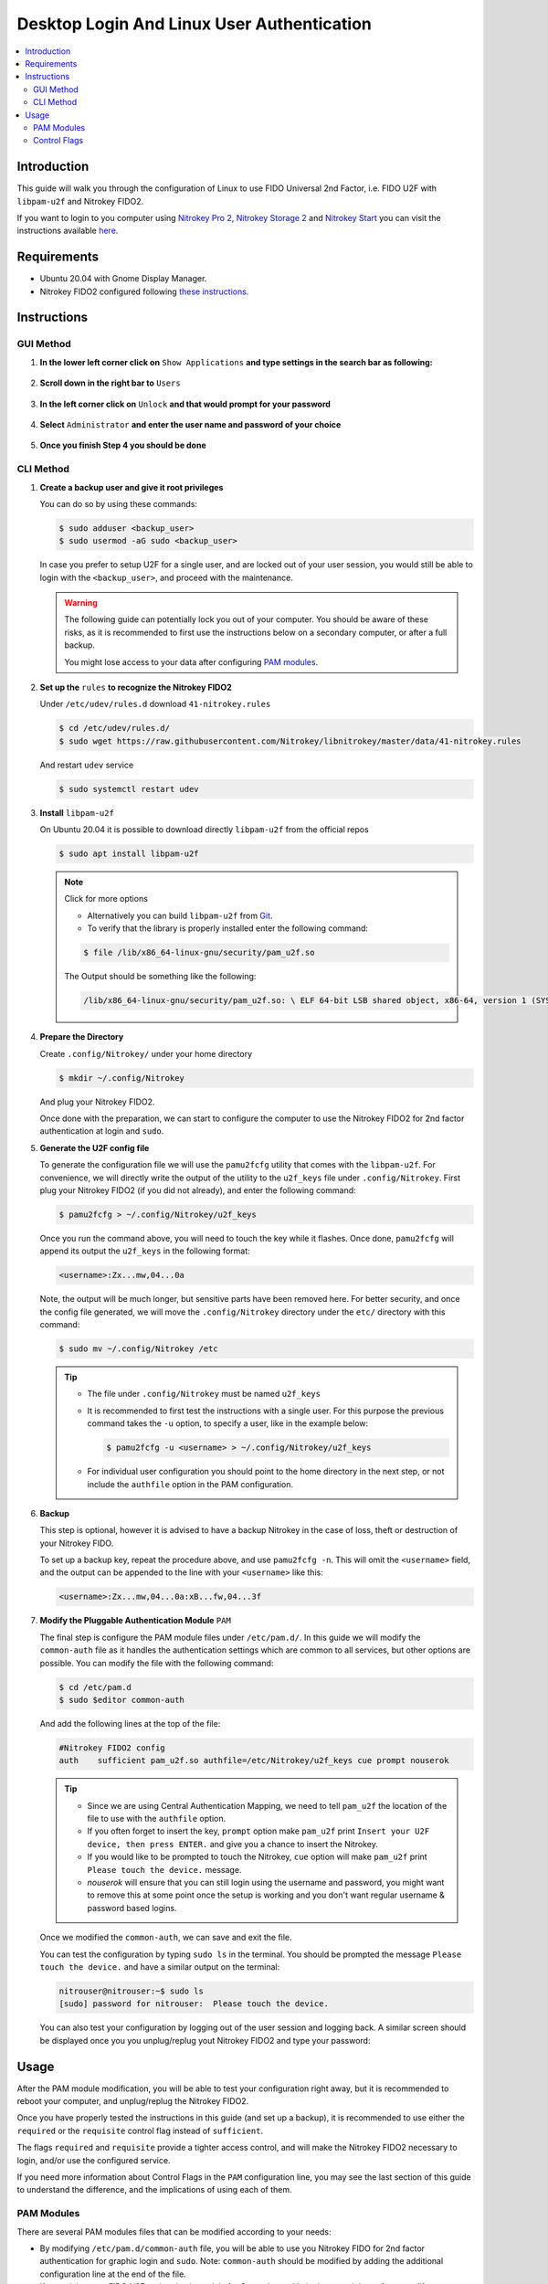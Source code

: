 Desktop Login And Linux User Authentication
===========================================

.. contents:: :local:

Introduction
------------

This guide will walk you through the configuration of Linux to use FIDO Universal 2nd Factor, i.e. FIDO U2F with ``libpam-u2f`` and Nitrokey FIDO2.

If you want to login to you computer using `Nitrokey Pro
2, <https://shop.nitrokey.com/shop/product/nk-pro-2-nitrokey-pro-2-3>`__ `Nitrokey Storage
2 <https://shop.nitrokey.com/shop/product/nitrokey-storage-2-56>`__ and `Nitrokey Start <https://shop.nitrokey.com/shop/product/nk-sta-nitrokey-start-6>`__ you can visit the instructions available `here <../../pro/linux/login-with-pam.html>`_.

Requirements
------------

-  Ubuntu 20.04 with Gnome Display Manager.

-  Nitrokey FIDO2 configured following `these
   instructions <https://docs.nitrokey.com/fido2/linux>`__.

Instructions
------------

GUI Method
''''''''''

1. **In the lower left corner click on** ``Show Applications`` **and type settings in the search bar as following:**

   .. figure:: images/fidou2f-1.png
      :alt: img1

2. **Scroll down in the right bar to** ``Users``

   .. figure:: images/fidou2f-2.png
      :alt: img2

3. **In the left corner click on** ``Unlock`` **and that would prompt for your
   password**

   .. figure:: images/fidou2f-3.png
      :alt: img3

4. **Select** ``Administrator`` **and enter the user name and password of your
   choice**

   .. figure:: images/fidou2f-4.png
      :alt: img4

5. **Once you finish Step 4 you should be done**

   .. figure:: images/fidou2f-5.png
      :alt: img5

CLI Method
''''''''''

1. **Create a backup user and give it root privileges**

   You can do so by using these commands:

   .. rstcheck: ignore-next-code-block
   .. code-block:: bash

      $ sudo adduser <backup_user>
      $ sudo usermod -aG sudo <backup_user>

   In case you prefer to setup U2F for a single user, and are locked out of your
   user session, you would still be able to login with the ``<backup_user>``, and
   proceed with the maintenance.

   .. warning::

      The following guide can potentially lock you out of your computer.
      You should be aware of these risks, as it is recommended to first use
      the instructions below on a secondary computer, or after a full
      backup.

      You might lose access to your data after configuring `PAM
      modules <https://www.man7.org/linux/man-pages/man8/pam.8.html>`__.


2. **Set up the** ``rules`` **to recognize the Nitrokey FIDO2**

   Under ``/etc/udev/rules.d`` download ``41-nitrokey.rules``

   .. code-block:: bash

      $ cd /etc/udev/rules.d/
      $ sudo wget https://raw.githubusercontent.com/Nitrokey/libnitrokey/master/data/41-nitrokey.rules

   And restart ``udev`` service

   .. code-block:: bash

      $ sudo systemctl restart udev

3. **Install** ``libpam-u2f``

   On Ubuntu 20.04 it is possible to download directly ``libpam-u2f`` from the official repos

   .. code-block:: bash

      $ sudo apt install libpam-u2f

   .. note::

      Click for more options

      -  Alternatively you can build ``libpam-u2f`` from
         `Git <https://github.com/phoeagon/pam-u2f>`__.

      -  To verify that the library is properly installed enter the
         following command:

      .. code-block:: bash

         $ file /lib/x86_64-linux-gnu/security/pam_u2f.so

      The Output should be something like the following:

      .. rstcheck: ignore-next-code-block
      .. code-block:: bash

         /lib/x86_64-linux-gnu/security/pam_u2f.so: \ ELF 64-bit LSB shared object, x86-64, version 1 (SYSV),\ dynamically linked, BuildID[sha1]=1d55e1b11a97be2038c6a139579f6c0d91caedb1, stripped

4. **Prepare the Directory**

   Create ``.config/Nitrokey/`` under your home directory

   .. code-block:: bash

      $ mkdir ~/.config/Nitrokey

   And plug your Nitrokey FIDO2.

   Once done with the preparation, we can start to configure the computer to use the Nitrokey FIDO2 for 2nd factor authentication at login and ``sudo``.

5. **Generate the U2F config file**

   To generate the configuration file we will use the ``pamu2fcfg`` utility that comes with the ``libpam-u2f``. For convenience, we will directly write the output of the utility to the ``u2f_keys`` file under ``.config/Nitrokey``. First plug your Nitrokey FIDO2 (if you did not already), and enter the following command:

   .. code-block:: bash

      $ pamu2fcfg > ~/.config/Nitrokey/u2f_keys

   Once you run the command above, you will need to touch the key while it flashes. Once done, ``pamu2fcfg`` will append its output the ``u2f_keys`` in the following format:

   .. code-block:: bash

      <username>:Zx...mw,04...0a

   Note, the output will be much longer, but sensitive parts have been removed here. For better security, and once the config file generated, we will move the ``.config/Nitrokey`` directory under the ``etc/``
   directory with this command:

   .. code-block:: bash

      $ sudo mv ~/.config/Nitrokey /etc

   .. tip::

      -  The file under ``.config/Nitrokey`` must be named ``u2f_keys``

      -  It is recommended to first test the instructions with a single
         user. For this purpose the previous command takes the ``-u``
         option, to specify a user, like in the example below:

         .. rstcheck: ignore-next-code-block
         .. code-block:: bash

            $ pamu2fcfg -u <username> > ~/.config/Nitrokey/u2f_keys

      -  For individual user configuration you should point to the home
         directory in the next step, or not include the ``authfile`` option
         in the PAM configuration.

6. **Backup**

   This step is optional, however it is advised to have a backup Nitrokey in the case of loss, theft or destruction of your Nitrokey FIDO.

   To set up a backup key, repeat the procedure above, and use ``pamu2fcfg -n``. This will omit the ``<username>`` field, and the output can be appended to the line with your ``<username>`` like this:

   .. code-block:: bash

      <username>:Zx...mw,04...0a:xB...fw,04...3f

7. **Modify the Pluggable Authentication Module** ``PAM``

   The final step is configure the PAM module files under ``/etc/pam.d/``. In this guide we will modify the ``common-auth`` file as it handles the authentication settings which are common to all services, but other options are possible. You can modify the file with the following command:

   .. code-block:: bash

      $ cd /etc/pam.d
      $ sudo $editor common-auth

   And add the following lines at the top of the file:

   .. code-block:: bash

      #Nitrokey FIDO2 config
      auth    sufficient pam_u2f.so authfile=/etc/Nitrokey/u2f_keys cue prompt nouserok

   .. tip::

      -  Since we are using Central Authentication Mapping, we need to tell
         ``pam_u2f`` the location of the file to use with the ``authfile``
         option.

      -  If you often forget to insert the key, ``prompt`` option make
         ``pam_u2f`` print ``Insert your U2F device, then press ENTER.``
         and give you a chance to insert the Nitrokey.

      -  If you would like to be prompted to touch the Nitrokey, ``cue``
         option will make ``pam_u2f`` print ``Please touch the device.``
         message.

      -  `nouserok` will ensure that you can still login using the username and
         password, you might want to remove this at some point once the setup
         is working and you don't want regular username & password based logins.

   Once we modified the ``common-auth``, we can save and exit the file.

   You can test the configuration by typing ``sudo ls`` in the terminal. You should be prompted the message ``Please touch the device.`` and have a similar output on the terminal:

   .. code-block:: bash

      nitrouser@nitrouser:~$ sudo ls
      [sudo] password for nitrouser:  Please touch the device.

   You can also test your configuration by logging out of the user session and logging back. A similar screen should be displayed once you you unplug/replug yout Nitrokey FIDO2 and type your password:

   .. figure:: images/u2f-fido-pam-2.png
      :alt: img6

Usage
-----

After the PAM module modification, you will be able to test your configuration right away, but it is recommended to reboot your computer, and unplug/replug the Nitrokey FIDO2.

Once you have properly tested the instructions in this guide (and set up a backup), it is recommended to use either the ``required`` or the ``requisite`` control flag instead of ``sufficient``.

The flags ``required`` and ``requisite`` provide a tighter access control, and will make the Nitrokey FIDO2 necessary to login, and/or use the configured service.

If you need more information about Control Flags in the ``PAM``
configuration line, you may see the last section of this guide to understand the difference, and the implications of using each of them.

PAM Modules
''''''''''''''''''''''''

There are several PAM modules files that can be modified according to your needs:

-  By modifying ``/etc/pam.d/common-auth`` file, you will be able to use
   you Nitrokey FIDO for 2nd factor authentication for graphic login and
   ``sudo``. Note: ``common-auth`` should be modified by adding the
   additional configuration line at the end of the file.

-  If you wish to use FIDO U2F authentication solely for Gnome’s graphic
   login, you might prefer to modify the\ ``/etc/pam.d/gdm-password``

-  Alternatively you can just modify the ``/etc/pam.d/sudo`` file if you
   wish to use FIDO U2F when using the ``sudo`` command.

Control Flags
''''''''''''''''''''''''

In step 7 we have used the ``sufficient`` control flag to determine the behavior of the PAM module when the Nitrokey is plugged or not. However it is possible to change this behavior by using the following control flags:

-  ``required``: This is the most critical flag. The module result must
   be successful for authentication to continue. This flag can lock you
   out of your computer if you do not have access to the Nitrokey.

-  ``requisite``: Similar to ``required`` however, in the case where a
   specific module returns a failure, control is directly returned to
   the application, or to the superior PAM stack. This flag can also
   lock you out of your computer if you do not have access to the
   Nitrokey.

-  ``sufficient``: The module result is ignored if it fails. The
   ``sufficient`` flag considered to be safe for testing purposes.

-  ``optional``: The success or failure of this module is only important
   if it is the only module in the stack associated with this
   service+type. The ``optional`` flag is considered to be safe to use
   for testing purposes.

.. warning::

   -  If ``required`` or ``requisite`` is set, the failure of U2F
      authentication will cause a failure of the overall authentication.
      Failure will occur when the configured Nitrokey FIDO is not
      plugged, lost or destroyed.

   -  You will lose access to your computer if you mis-configured the
      PAM module *and* used the ``required`` or ``requisite`` flags.

   -  You will also lose the ability to use ``sudo`` if you set up
      Central Authentication Mapping *and* used the ``required`` or
      ``requisite`` flags.
